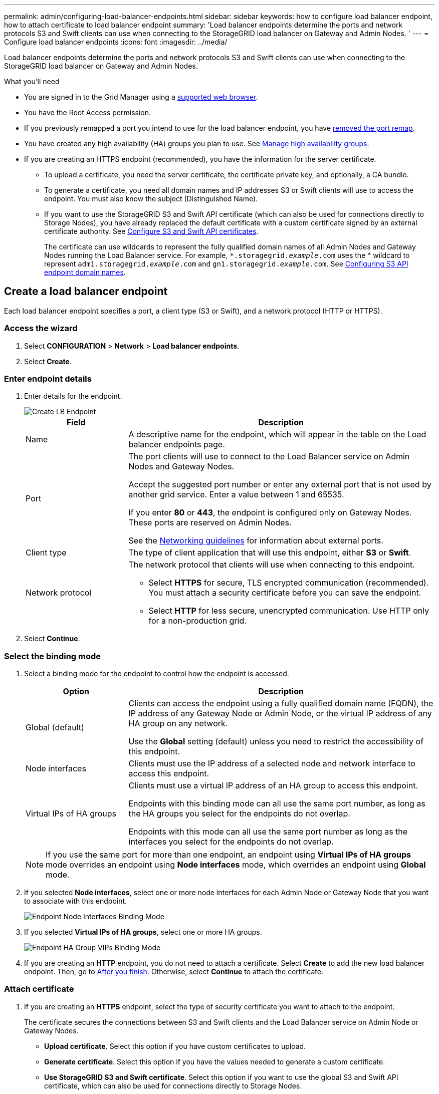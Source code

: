 ---
permalink: admin/configuring-load-balancer-endpoints.html
sidebar: sidebar
keywords: how to configure load balancer endpoint, how to attach certificate to load balancer endpoint
summary: 'Load balancer endpoints determine the ports and network protocols S3 and Swift clients can use when connecting to the StorageGRID load balancer on Gateway and Admin Nodes. '
---
= Configure load balancer endpoints
:icons: font
:imagesdir: ../media/

[.lead]
Load balancer endpoints determine the ports and network protocols S3 and Swift clients can use when connecting to the StorageGRID load balancer on Gateway and Admin Nodes.

.What you'll need

* You are signed in to the Grid Manager using a xref:../admin/web-browser-requirements.adoc[supported web browser].

* You have the Root Access permission.

* If you previously remapped a port you intend to use for the load balancer endpoint, you have xref:../maintain/removing-port-remaps.adoc[removed the port remap].

*  You have created any high availability (HA) groups you plan to use. See xref:managing-high-availability-groups.adoc[Manage high availability groups].

* If you are creating an HTTPS endpoint (recommended), you have the information for the server certificate.
** To upload a certificate, you need the server certificate, the certificate private key, and optionally, a CA bundle.

** To generate a certificate, you need all domain names and IP addresses S3 or Swift clients will use to access the endpoint. You must also know the subject (Distinguished Name).

** If you want to use the StorageGRID S3 and Swift API certificate (which can also be used for connections directly to Storage Nodes), you have already replaced the default certificate with a custom certificate signed by an external certificate authority. See 
xref:../admin/configuring-custom-server-certificate-for-storage-node-or-clb.adoc[Configure S3 and Swift API certificates].
+
The certificate can use wildcards to represent the fully qualified domain names of all Admin Nodes and Gateway Nodes running the Load Balancer service. For example, `*.storagegrid._example_.com` uses the * wildcard to represent `adm1.storagegrid._example_.com` and `gn1.storagegrid._example_.com`. See xref:configuring-s3-api-endpoint-domain-names.adoc[Configuring S3 API endpoint domain names].

== Create a load balancer endpoint

Each load balancer endpoint specifies a port, a client type (S3 or Swift), and a network protocol (HTTP or HTTPS).

=== Access the wizard

. Select *CONFIGURATION* > *Network* > *Load balancer endpoints*.

. Select *Create*.

=== Enter endpoint details

. Enter details for the endpoint.
+
image::../media/load_balancer_endpoint_create_http.png[Create LB Endpoint]
+
[cols="1a,3a" options="header"]
|===
| Field| Description

|Name
|A descriptive name for the endpoint, which will appear in the table on the Load balancer endpoints page.

|Port
|The port clients will use to connect to the Load Balancer service on Admin Nodes and Gateway Nodes.

Accept the suggested port number or enter any external port that is not used by another grid service. Enter a value between 1 and 65535.

If you enter *80* or *443*, the endpoint is configured only on Gateway Nodes. These ports are reserved on Admin Nodes.

See the xref:../network/index.adoc[Networking guidelines] for information about external ports.

|Client type
|The type of client application that will use this endpoint, either *S3* or *Swift*.

|Network protocol
|The network protocol that clients will use when connecting to this endpoint.

*  Select *HTTPS* for secure, TLS encrypted communication (recommended). You must attach a security certificate before you can save the endpoint.

* Select *HTTP* for less secure, unencrypted communication. Use HTTP only for a non-production grid.
|===

. Select *Continue*.

=== Select the binding mode

. Select a binding mode for the endpoint to control how the endpoint is accessed.
+
[cols="1a,3a" options="header"]
|===
| Option | Description

|Global (default)
|Clients can access the endpoint using a fully qualified domain name (FQDN), the IP address of any Gateway Node or Admin Node, or the virtual IP address of any HA group on any network.

Use the *Global* setting (default) unless you need to restrict the accessibility of this endpoint.

|Node interfaces
|Clients must use the IP address of a selected node and network interface to access this endpoint.

|Virtual IPs of HA groups
|Clients must use a virtual IP address of an HA group to access this endpoint.

Endpoints with this binding mode can all use the same port number, as long as the HA groups you select for the endpoints do not overlap.


Endpoints with this mode can all use the same port number as long as the interfaces you select for the endpoints do not overlap.

|===
+
[NOTE]
If you use the same port for more than one endpoint, an endpoint using *Virtual IPs of HA groups* mode overrides an endpoint using *Node interfaces* mode, which overrides an endpoint using *Global* mode.

. If you selected *Node interfaces*, select one or more node interfaces for each Admin Node or Gateway Node that you want to associate with this endpoint.
+
image::../media/load_balancer_endpoint_node_interfaces_binding_mode.png[Endpoint Node Interfaces Binding Mode]

. If you selected *Virtual IPs of HA groups*, select one or more HA groups.
+
image::../media/load_balancer_endpoint_ha_group_vips_binding_mode.png[Endpoint HA Group VIPs Binding Mode]

+

. If you are creating an *HTTP* endpoint, you do not need to attach a certificate. Select *Create* to add the new load balancer endpoint. Then, go to <<After-you-finish,After you finish>>. Otherwise, select *Continue* to attach the certificate.


=== Attach certificate

. If you are creating an *HTTPS* endpoint, select the type of security certificate you want to attach to the endpoint.
+
The certificate secures the connections between S3 and Swift clients and the Load Balancer service on Admin Node or Gateway Nodes.
+
* *Upload certificate*. Select this option if you have custom certificates to upload.

* *Generate certificate*. Select this option if you have the values needed to generate a custom certificate.

* *Use StorageGRID S3 and Swift certificate*. Select this option if you want to use the global S3 and Swift API certificate, which can also be used for connections directly to Storage Nodes. 
+
You cannot select this option unless you have replaced the default S3 and Swift API certificate, which is signed by the grid CA, with a custom certificate signed by an external certificate authority. See
xref:../admin/configuring-custom-server-certificate-for-storage-node-or-clb.adoc[Configure S3 and Swift API certificates].

. If you are not using the StorageGRID S3 and Swift certificate, upload or generate the certificate.
//tabbed blocks start here
+
[role="tabbed-block"]
====

.Upload certificate
--

.. Select *Upload certificate*.
.. Upload the required server certificate files:
 ** *Server certificate*: The custom server certificate file in PEM encoding.
 ** *Certificate private key*: The custom server certificate private key file (`.key`).
+
NOTE: EC private keys must be 224 bits or larger. RSA private keys must be 2048 bits or larger.

 ** *CA bundle*: A single optional file containing the certificates from each intermediate issuing certificate authority (CA). The file should contain each of the PEM-encoded CA certificate files, concatenated in certificate chain order.

.. Expand *Certificate details* to see the metadata for each certificate you uploaded. If you uploaded an optional CA bundle, each certificate displays on its own tab.
+
* Select *Download certificate* to save the certificate file or select *Download CA bundle* to save the certificate bundle.
+
Specify the certificate file name and download location. Save the file with the extension `.pem`.
+
For example: `storagegrid_certificate.pem`
* Select *Copy certificate PEM* or *Copy CA bundle PEM* to copy the certificate contents for pasting elsewhere.

.. Select *Create*. +
The load balancer endpoint is created. The custom certificate is used for all subsequent new connections between S3 and Swift clients and the endpoint.

--
//end Upload, begin Generate

.Generate certificate
--

.. Select *Generate certificate*.
.. Specify the certificate information:
 ** *Domain name*: One or more fully qualified domain names to include in the certificate. Use an * as a wildcard to represent multiple domain names.
 ** *IP*: One or more IP addresses to include in the certificate.
 ** *Subject*: X.509 subject or distinguished name (DN) of the certificate owner.
 ** *Days valid*: Number of days after creation that the certificate expires.

.. Select *Generate*.

.. Select  *Certificate details* to see the metadata for the generated certificate.

* Select *Download certificate* to save the certificate file.
+
Specify the certificate file name and download location. Save the file with the extension `.pem`.
+
For example: `storagegrid_certificate.pem`
* Select *Copy certificate PEM* to copy the certificate contents for pasting elsewhere.

.. Select *Create*.
+
The load balancer endpoint is created. The custom certificate is used for all subsequent new connections between S3 and Swift clients and this endpoint.

--

====
//end tabbed blocks

=== [[After-you-finish]]After you finish

. If you use a domain name system (DNS), ensure that the DNS includes a record to associate the StorageGRID fully qualified domain name to each IP address that clients will use to make connections.
+
The IP address you enter in the DNS record depends on whether you are using an HA group of load-balancing nodes:

** If you have configured a HA group, clients will connect to the virtual IP addresses of that HA group.

** If you are not using a HA group, clients will connect to the StorageGRID Load Balancer service using the IP address of any Gateway Node or Admin Node.
+
You must also ensure that the DNS record references all required endpoint domain names, including any wildcard names.

. Provide S3 and Swift clients with the information needed to connect to the endpoint:

** Port number
** Fully qualified domain name or IP address
** Any required certificate details


== View and edit load balancer endpoints

You can view details for existing load balancer endpoints, including the certificate metadata for a secured endpoint. You can also change an endpoint's name or binding mode and update any associated certificates.

You cannot change the service type (S3 or Swift), the port, or the protocol (HTTP or HTTPS).


* To view basic information for all load balancer endpoints, review the table on the Load balancer endpoints page. 
+
image::../media/load_balancer_endpoint_table.png[Load balancer endpoint table]

* To view all details about a specific endpoint, including certificate metadata, select the endpoint's name in the table.
+
image::../media/load_balancer_endpoint_details.png[Load balancer endpoint details]

* To edit an endpoint, use the *Actions* menu on the Load balancer endpoints page or the details page for a specific endpoint.
+
IMPORTANT: After editing an endpoint, you might need to wait up to 15 minutes for your changes to be applied to all nodes.
+
[cols="1a, 2a,2a" options="header"]
|===
|Task | Actions menu | Details page


|Edit endpoint name

|.. Select the check box for the endpoint. 
.. Select *Actions* > *Edit endpoint name*.
.. Enter the new name.
.. Select *Save*.

|.. Select the endpoint name to display the details.
.. Select the edit icon image:../media/icon_edit_tm.png[Edit icon].
.. Enter the new name.
.. Select *Save*.

|Edit endpoint binding mode

|.. Select the check box for the endpoint. 
.. Select *Actions* > *Edit endpoint binding mode*.
.. Update the binding mode as required.
.. Select *Save changes*.

|.. Select the endpoint name to display the details.
.. Select *Edit binding mode*.
.. Update the binding mode as required.
.. Select *Save changes*.

|Edit endpoint certificate

|.. Select the check box for the endpoint. 
.. Select *Actions* > *Edit endpoint certificate*.
.. Upload or generate a new custom certificate or begin using the global S3 and Swift certificate, as required.
.. Select *Save changes*.

|.. Select the endpoint name to display the details.
.. Select the *Certificate* tab.
.. Select *Edit certificate*.
.. Upload or generate a new custom certificate or begin using the global S3 and Swift certificate, as required.
.. Select *Save changes*.

|===



== Remove load balancer endpoints

You can remove one or more endpoints using the *Actions* menu, or you can remove a single endpoint from the details page.

IMPORTANT: To prevent client disruptions, update any affected S3 or Swift client applications before you remove a load balancer endpoint. Update each client to connect using a port assigned to another load balancer endpoint. Be sure to update any required certificate information as well.

* To remove one or more endpoints:

.. From the Load balancer page, select the check box for each endpoint you want to remove. 
.. Select *Actions* > *Remove*.
.. Select *OK*.

* To remove one endpoint from the details page: 
.. From the Load balancer page. select the endpoint name.
.. Select *Remove* on the details page.
.. Select *OK*. 
